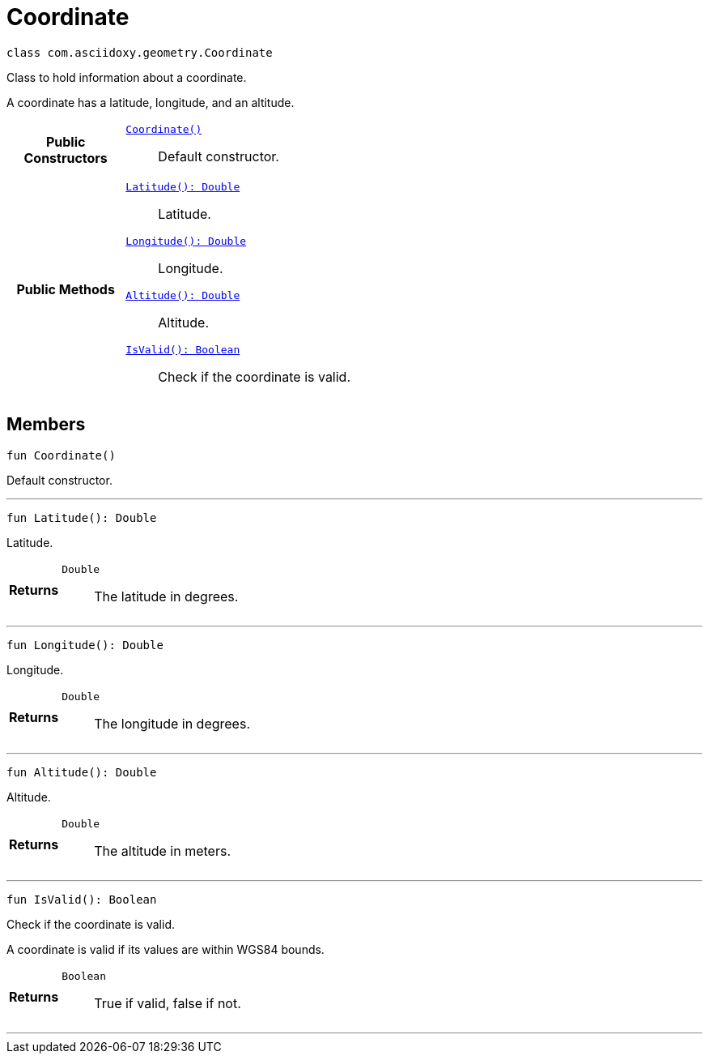 


= [[kotlin-classcom_1_1asciidoxy_1_1geometry_1_1_coordinate,Coordinate]]Coordinate


[source,kotlin,subs="-specialchars,macros+"]
----
class com.asciidoxy.geometry.Coordinate
----
Class to hold information about a coordinate.

A coordinate has a latitude, longitude, and an altitude.

[cols='h,5a']
|===
|*Public Constructors*
|
`<<kotlin-classcom_1_1asciidoxy_1_1geometry_1_1_coordinate_1ab88068a456629b5519234b68de8c375f,++Coordinate()++>>`::
Default constructor.

|*Public Methods*
|
`<<kotlin-classcom_1_1asciidoxy_1_1geometry_1_1_coordinate_1a1430fa173dddd5b12f049044f86e4244,++Latitude(): Double++>>`::
Latitude.
`<<kotlin-classcom_1_1asciidoxy_1_1geometry_1_1_coordinate_1afe78701035a481e3ee4f5611355a54ed,++Longitude(): Double++>>`::
Longitude.
`<<kotlin-classcom_1_1asciidoxy_1_1geometry_1_1_coordinate_1a7da297a2e2933bb44990d2e61a22f4cd,++Altitude(): Double++>>`::
Altitude.
`<<kotlin-classcom_1_1asciidoxy_1_1geometry_1_1_coordinate_1aa2c0aedf89e6586b74745b58e166eba7,++IsValid(): Boolean++>>`::
Check if the coordinate is valid.

|===

== Members
[[kotlin-classcom_1_1asciidoxy_1_1geometry_1_1_coordinate_1ab88068a456629b5519234b68de8c375f,Coordinate]]

[source,kotlin,subs="-specialchars,macros+"]
----
fun Coordinate()
----

Default constructor.



'''
[[kotlin-classcom_1_1asciidoxy_1_1geometry_1_1_coordinate_1a1430fa173dddd5b12f049044f86e4244,Latitude]]

[source,kotlin,subs="-specialchars,macros+"]
----
fun Latitude(): Double
----

Latitude.



[cols='h,5a']
|===
| Returns
|
`Double`::
The latitude in degrees.

|===
'''
[[kotlin-classcom_1_1asciidoxy_1_1geometry_1_1_coordinate_1afe78701035a481e3ee4f5611355a54ed,Longitude]]

[source,kotlin,subs="-specialchars,macros+"]
----
fun Longitude(): Double
----

Longitude.



[cols='h,5a']
|===
| Returns
|
`Double`::
The longitude in degrees.

|===
'''
[[kotlin-classcom_1_1asciidoxy_1_1geometry_1_1_coordinate_1a7da297a2e2933bb44990d2e61a22f4cd,Altitude]]

[source,kotlin,subs="-specialchars,macros+"]
----
fun Altitude(): Double
----

Altitude.



[cols='h,5a']
|===
| Returns
|
`Double`::
The altitude in meters.

|===
'''
[[kotlin-classcom_1_1asciidoxy_1_1geometry_1_1_coordinate_1aa2c0aedf89e6586b74745b58e166eba7,IsValid]]

[source,kotlin,subs="-specialchars,macros+"]
----
fun IsValid(): Boolean
----

Check if the coordinate is valid.

A coordinate is valid if its values are within WGS84 bounds.

[cols='h,5a']
|===
| Returns
|
`Boolean`::
True if valid, false if not.

|===
'''










